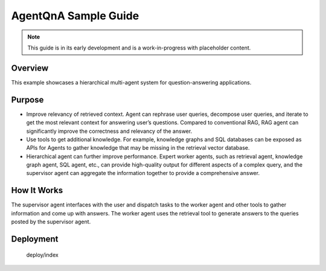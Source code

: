 .. _AgentQnA_Guide:

AgentQnA Sample Guide
#####################

.. note:: This guide is in its early development and is a work-in-progress with
   placeholder content.

Overview
********

This example showcases a hierarchical multi-agent system for question-answering applications. 

Purpose
*******
* Improve relevancy of retrieved context. Agent can rephrase user queries, decompose user queries, and iterate to get the most relevant context for answering user’s questions. Compared to conventional RAG, RAG agent can significantly improve the correctness and relevancy of the answer.
* Use tools to get additional knowledge. For example, knowledge graphs and SQL databases can be exposed as APIs for Agents to gather knowledge that may be missing in the retrieval vector database.
* Hierarchical agent can further improve performance. Expert worker agents, such as retrieval agent, knowledge graph agent, SQL agent, etc., can provide high-quality output for different aspects of a complex query, and the supervisor agent can aggregate the information together to provide a comprehensive answer.

How It Works
************

The supervisor agent interfaces with the user and dispatch tasks to the worker agent and other tools to gather information and come up with answers.
The worker agent uses the retrieval tool to generate answers to the queries posted by the supervisor agent.


.. mermaid::

   graph LR;
      U[User]-->SA[Supervisor Agent];
      SA-->WA[Worker Agent];
      WA-->RT[Retrieval Tool];
      SA-->T1[Tool 1];
      SA-->T2[Tool 2];
      SA-->TN[Tool N];
      SA-->U;
      WA-->SA;
      RT-->WA;
      T1-->SA;
      T2-->SA;
      TN-->SA;


Deployment
**********
   
   deploy/index
